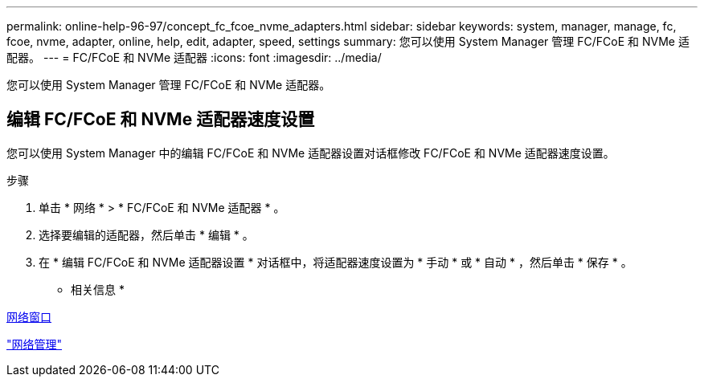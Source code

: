 ---
permalink: online-help-96-97/concept_fc_fcoe_nvme_adapters.html 
sidebar: sidebar 
keywords: system, manager, manage, fc, fcoe, nvme, adapter, online, help, edit, adapter, speed, settings 
summary: 您可以使用 System Manager 管理 FC/FCoE 和 NVMe 适配器。 
---
= FC/FCoE 和 NVMe 适配器
:icons: font
:imagesdir: ../media/


[role="lead"]
您可以使用 System Manager 管理 FC/FCoE 和 NVMe 适配器。



== 编辑 FC/FCoE 和 NVMe 适配器速度设置

您可以使用 System Manager 中的编辑 FC/FCoE 和 NVMe 适配器设置对话框修改 FC/FCoE 和 NVMe 适配器速度设置。

.步骤
. 单击 * 网络 * > * FC/FCoE 和 NVMe 适配器 * 。
. 选择要编辑的适配器，然后单击 * 编辑 * 。
. 在 * 编辑 FC/FCoE 和 NVMe 适配器设置 * 对话框中，将适配器速度设置为 * 手动 * 或 * 自动 * ，然后单击 * 保存 * 。


* 相关信息 *

xref:reference_network_window.adoc[网络窗口]

https://docs.netapp.com/us-en/ontap/networking/index.html["网络管理"]
